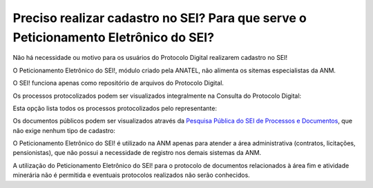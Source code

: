 Preciso realizar cadastro no SEI? Para que serve o Peticionamento Eletrônico do SEI?
=================================================

Não há necessidade ou motivo para os usuários do Protocolo Digital realizarem cadastro no SEI!

O Peticionamento Eletrônico do SEI!, módulo criado pela ANATEL, não alimenta os sitemas especialistas da ANM.

O SEI! funciona apenas como repositório de arquivos do Protocolo Digital.

Os processos protocolizados podem ser visualizados integralmente na Consulta do Protocolo Digital:

.. image:: ../imagens/consultarpd.png

Esta opção lista todos os processos protocolizados pelo representante:

.. image:: ../imagens/consultaprotocolo.png

Os documentos públicos podem ser visualizados através da `Pesquisa Pública do SEI de Processos e Documentos <https://sei.anm.gov.br/sei/modulos/pesquisa/md_pesq_processo_pesquisar.php?acao_externa=protocolo_pesquisar&acao_origem_externa=protocolo_pesquisar&id_orgao_acesso_externo=0>`_, que não exige nenhum tipo de cadastro:

.. image:: ../imagens/pesqpublica.png



O Peticionamento Eletrônico do SEI! é utilizado na ANM apenas para atender a área administrativa (contratos, licitações, pensionistas), que não possui a necessidade de registro nos demais sistemas da ANM.

A utilização do Peticionamento Eletrônico do SEI! para o protocolo de documentos relacionados à área fim e atividade minerária não é permitida e eventuais protocolos realizados não serão conhecidos.
